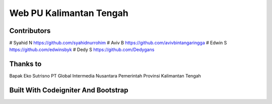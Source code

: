 ########################
Web PU Kalimantan Tengah
########################


************
Contributors
************
# Syahid N https://github.com/syahidnurrohim
# Aviv B https://github.com/avivbintangaringga
# Edwin S https://github.com/edwinsbyk
# Dedy S https://github.com/Dedygans

*********
Thanks to
*********
Bapak Eko Sutrisno
PT Global Intermedia Nusantara
Pemerintah Provinsi Kalimantan Tengah


************************************
Built With Codeigniter And Bootstrap
************************************
